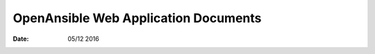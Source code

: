 OpenAnsible Web Application Documents
=========================================

:Date: 05/12 2016

.. contents::

